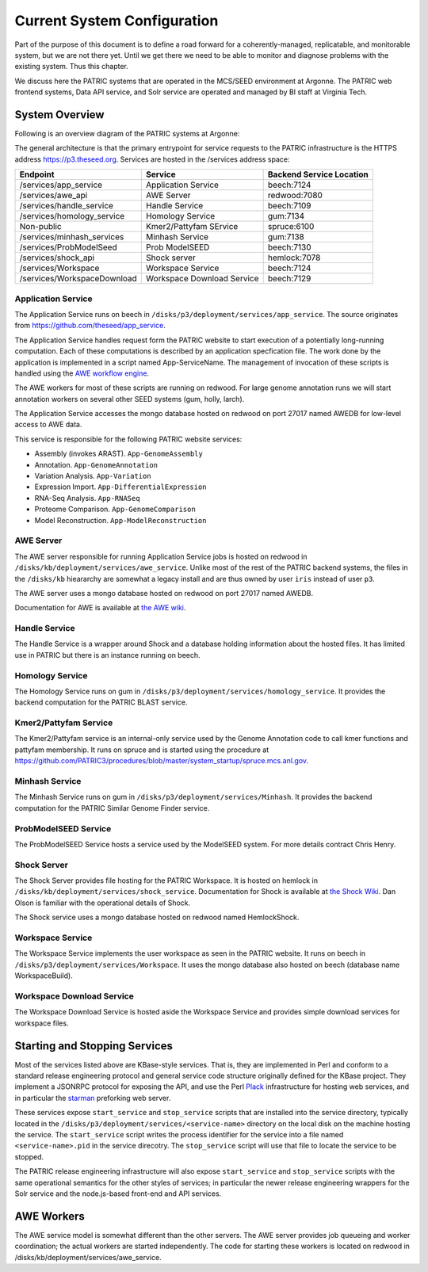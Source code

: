 ==============================
 Current System Configuration
==============================

Part of the purpose of this document is to define a road forward for a
coherently-managed, replicatable, and monitorable system, but we are
not there yet. Until we get there we need to be able to monitor and
diagnose problems with the existing system. Thus this chapter.

We discuss here the PATRIC systems that are operated in the MCS/SEED
environment at Argonne. The PATRIC web frontend systems, Data API
service, and Solr service are operated and managed by BI staff at
Virginia Tech.

System Overview
===============

Following is an overview diagram of the PATRIC systems at Argonne:

.. image:: images/anl-system-diagram.pdf

The general architecture is that the primary entrypoint for service
requests to the PATRIC infrastructure is the HTTPS address
https://p3.theseed.org. Services are hosted in the /services address
space:

+---------------------------+--------------------+--------------------+
| Endpoint                  | Service            |Backend Service     |
|                           |                    |Location            |
+===========================+====================+====================+
|/services/app_service      |Application Service |beech:7124          |
+---------------------------+--------------------+--------------------+
|/services/awe_api          |AWE Server          |redwood:7080        |
+---------------------------+--------------------+--------------------+
|/services/handle_service   |Handle Service      |beech:7109          |
+---------------------------+--------------------+--------------------+
|/services/homology_service |Homology Service    |gum:7134            |
+---------------------------+--------------------+--------------------+
|Non-public                 |Kmer2/Pattyfam      |spruce:6100         |
|                           |SErvice             |                    |
+---------------------------+--------------------+--------------------+
|/services/minhash_services |Minhash Service     |gum:7138            |
+---------------------------+--------------------+--------------------+
|/services/ProbModelSeed    |Prob ModelSEED      |beech:7130          |
+---------------------------+--------------------+--------------------+
|/services/shock_api        |Shock server        |hemlock:7078        |
+---------------------------+--------------------+--------------------+
|/services/Workspace        |Workspace Service   |beech:7124          |
+---------------------------+--------------------+--------------------+
|/services/WorkspaceDownload|Workspace Download  |beech:7129          |
|                           |Service             |                    |
+---------------------------+--------------------+--------------------+

Application Service
-------------------

The Application Service runs on beech in
``/disks/p3/deployment/services/app_service``.  The source originates
from https://github.com/theseed/app_service. 

The Application Service handles request form the PATRIC website to
start execution of a potentially long-running computation. Each of
these computations is described by an application specfication
file. The work done by the application is implemented in a script
named App-ServiceName. The management of invocation of these scripts
is handled using the `AWE workflow engine
<https://github.com/MG-RAST/AWE/wiki>`_.

The AWE workers for most of these scripts are running on redwood. For large genome
annotation runs we will start annotation workers on several other SEED
systems (gum, holly, larch).

The Application Service accesses the mongo database hosted on redwood on port 27017
named AWEDB for low-level access to AWE data.

This service is responsible for the following PATRIC website services:

* Assembly (invokes ARAST). ``App-GenomeAssembly``

* Annotation. ``App-GenomeAnnotation``

* Variation Analysis. ``App-Variation``

* Expression Import. ``App-DifferentialExpression``

* RNA-Seq Analysis. ``App-RNASeq``

* Proteome Comparison. ``App-GenomeComparison``

* Model Reconstruction. ``App-ModelReconstruction``

AWE Server
----------

The AWE server responsible for running Application Service jobs is
hosted on redwood in
``/disks/kb/deployment/services/awe_service``. Unlike most of the rest
of the PATRIC backend systems, the files in the ``/disks/kb``
hieararchy are somewhat a legacy install and are thus owned by user
``iris`` instead of user ``p3``.

The AWE server uses a mongo database hosted on redwood on port 27017
named AWEDB.

Documentation for AWE is available at `the AWE wiki
<https://github.com/MG-RAST/AWE/wiki>`_.

Handle Service
--------------

The Handle Service is a wrapper around Shock and a database holding
information about the hosted files. It has limited use in PATRIC but
there is an instance running on beech.

Homology Service
----------------

The Homology Service runs on gum in
``/disks/p3/deployment/services/homology_service``. It provides the
backend computation for the PATRIC BLAST service. 

Kmer2/Pattyfam Service
----------------------

The Kmer2/Pattyfam service is an internal-only service used by the
Genome Annotation code to call kmer functions and pattyfam
membership. It runs on spruce and is started using the procedure at
https://github.com/PATRIC3/procedures/blob/master/system_startup/spruce.mcs.anl.gov.

Minhash Service
---------------

The Minhash Service runs on gum in
``/disks/p3/deployment/services/Minhash``. It provides the backend
computation for the PATRIC Similar Genome Finder service.

ProbModelSEED Service
---------------------

The ProbModelSEED Service hosts a service used by the ModelSEED
system. For more details contract Chris Henry.

Shock Server
------------

The Shock Server provides file hosting for the PATRIC Workspace. It is
hosted on hemlock in ``/disks/kb/deployment/services/shock_service``.
Documentation for Shock is available at `the Shock
Wiki <https://github.com/MG-RAST/Shock/wiki>`_. Dan Olson is familiar
with the operational details of Shock.

The Shock service uses a mongo database hosted on redwood named HemlockShock.

Workspace Service
-----------------

The Workspace Service implements the user workspace as seen in the
PATRIC website. It runs on beech in
``/disks/p3/deployment/services/Workspace``. It uses the mongo
database also hosted on beech (database name WorkspaceBuild).

Workspace Download Service
--------------------------

The Workspace Download Service is hosted aside the Workspace Service
and provides simple download services for workspace files.

Starting and Stopping Services
==============================

Most of the services listed above are KBase-style services. That is,
they are implemented in Perl and conform to a standard release
engineering protocol and general service code structure originally
defined for the KBase project. They implement a JSONRPC protocol for
exposing the API, and use the Perl `Plack <http://plackperl.org>`_
infrastructure for hosting web services, and in particular the
`starman <http://search.cpan.org/dist/Starman/>`_ preforking web
server. 

These services expose ``start_service`` and ``stop_service`` scripts
that are installed into the service directory, typically located in
the ``/disks/p3/deployment/services/<service-name>`` directory on the
local disk on the machine hosting the service. The ``start_service``
script writes the process identifier for the service into a file named
``<service-name>.pid`` in the service direcotry. The ``stop_service``
script will use that file to locate the service to be stopped. 

The PATRIC release engineering infrastructure will also expose
``start_service`` and ``stop_service`` scripts with the same
operational semantics for the other styles of services; in particular
the newer release engineering wrappers for the Solr service and the
node.js-based front-end and API services. 

AWE Workers
===========

The AWE service model is somewhat different than the other
servers. The AWE server provides job queueing and worker coordination;
the actual workers are started independently. The code for starting
these workers is located on redwood in
/disks/kb/deployment/services/awe_service. 
